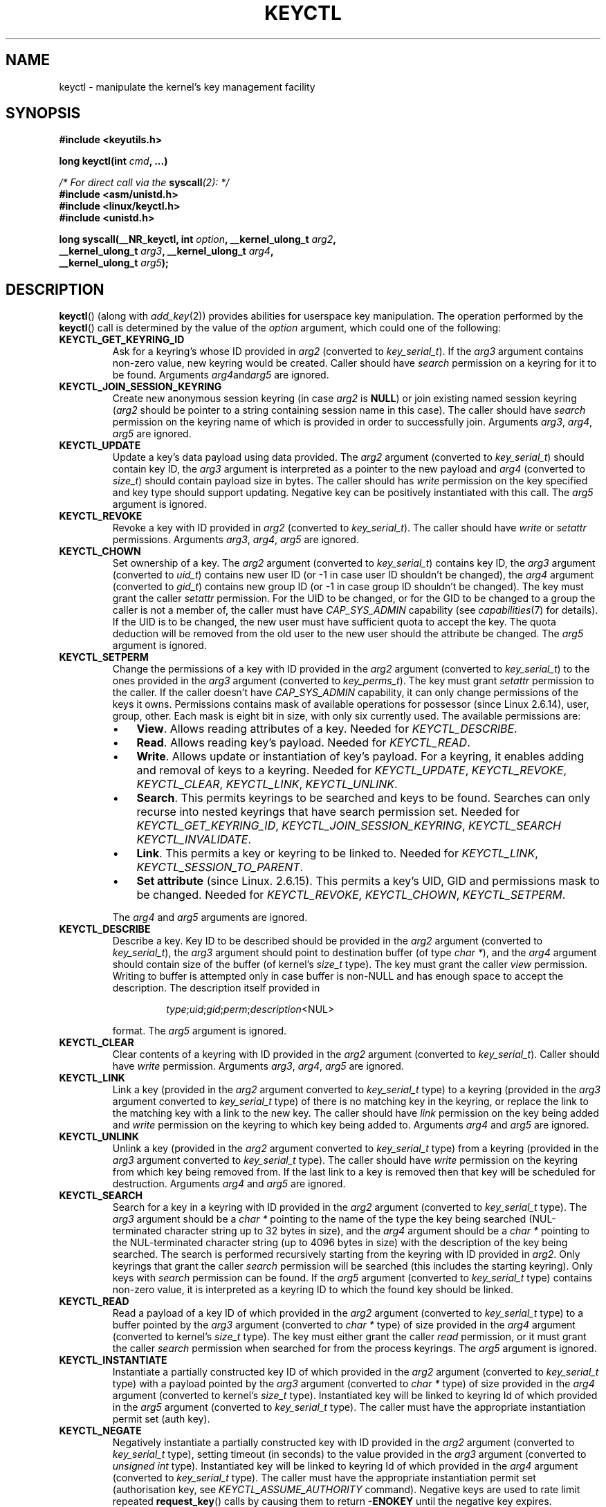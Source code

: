 .\" Copyright (C) 2006 Red Hat, Inc. All Rights Reserved.
.\" Written by David Howells (dhowells@redhat.com)
.\"
.\" %%%LICENSE_START(GPLv2+_SW_ONEPARA)
.\" This program is free software; you can redistribute it and/or
.\" modify it under the terms of the GNU General Public License
.\" as published by the Free Software Foundation; either version
.\" 2 of the License, or (at your option) any later version.
.\" %%%LICENSE_END
.\"
.TH KEYCTL 2 2015-05-07 Linux "Linux Key Management Calls"
.SH NAME
keyctl \- manipulate the kernel's key management facility
.SH SYNOPSIS
.nf
.B #include <keyutils.h>
.sp
.BI "long keyctl(int " cmd ", ...)"
.sp
.IB "/* For direct call via the " syscall "(2): */"
.B #include <asm/unistd.h>
.B #include <linux/keyctl.h>
.B #include <unistd.h>
.sp
.BI "long syscall(__NR_keyctl, int " option ", __kernel_ulong_t " arg2 ,
.BI "             __kernel_ulong_t " arg3 ", __kernel_ulong_t " arg4 ,
.BI "             __kernel_ulong_t " arg5 );
.fi
.SH DESCRIPTION
.BR keyctl ()
(along with
.IR add_key (2))
provides abilities for userspace key manipulation.
The operation performed by the
.BR keyctl ()
call is determined by the value of the
.I option
argument, which could one of the following:
.TP
.B KEYCTL_GET_KEYRING_ID
Ask for a keyring's whose ID provided in
.I arg2
(converted to
.IR key_serial_t ).
If the
.I arg3
argument contains non-zero value, new keyring would be created.
Caller should have
.I search
permission on a keyring for it to be found.
Arguments
.IR arg4 and  arg5
are ignored.
.TP
.B KEYCTL_JOIN_SESSION_KEYRING
Create new anonymous session keyring (in case
.I arg2
is
.BR NULL )
or join existing named session keyring
.RI ( arg2
should be pointer to a string containing session name in this case).
The caller should have
.I search
permission on the keyring name of which is provided in order
to successfully join.
Arguments
.IR arg3 ", " arg4 ", " arg5
are ignored.
.TP
.B KEYCTL_UPDATE
Update a key's data payload using data provided.
The
.I arg2
argument (converted to
.IR key_serial_t )
should contain key ID, the
.I arg3
argument is interpreted as a pointer to the new payload and
.I arg4
(converted to
.IR size_t )
should contain payload size in bytes.
The caller should has
.I write
permission on the key specified and key type should support updating.
Negative key can be positively instantiated with this call.
The
.I arg5
argument is ignored.
.TP
.B KEYCTL_REVOKE
Revoke a key with ID provided in
.I arg2
(converted to
.IR key_serial_t ).
The caller should have
.IR write " or " setattr
permissions.
Arguments
.IR arg3 ", " arg4 ", " arg5
are ignored.
.TP
.B KEYCTL_CHOWN
Set ownership of a key.
The
.I arg2
argument (converted to
.IR key_serial_t )
contains key ID, the
.I arg3
argument (converted to
.IR uid_t )
contains new user ID (or -1 in case user ID shouldn't be changed), the
.I arg4
argument (converted to
.IR gid_t )
contains new group ID (or -1 in case group ID shouldn't be changed).
The key must grant the caller
.I setattr
permission.
For the UID to be changed, or for the GID to be changed to a group
the caller is not a member of, the caller must have
.I CAP_SYS_ADMIN
capability (see
.IR capabilities (7)
for details).
If the UID is to be changed, the new user must have sufficient
quota to accept the key.
The quota deduction will be removed from the old user
to the new user should the attribute be changed.
The
.I arg5
argument is ignored.
.TP
.B KEYCTL_SETPERM
Change the permissions of a key with ID provided in the
.I arg2
argument (converted to
.IR key_serial_t )
to the ones provided in the
.I arg3
argument (converted to
.IR key_perms_t ).
The key must grant
.I setattr
permission to the caller.
If the caller doesn't have
.I CAP_SYS_ADMIN
capability, it can only change permissions of the keys it owns.
Permissions contains mask of available operations for possessor
(since Linux 2.6.14), user, group, other.
Each mask is eight bit in size, with only six currently used.
The available permissions are:
.RS
.IP \(bu 3
.BR View .
Allows reading attributes of a key.
Needed for
.IR KEYCTL_DESCRIBE .
.IP \(bu
.BR Read .
Allows reading key's payload.
Needed for
.IR KEYCTL_READ .
.IP \(bu
.BR Write .
Allows update or instantiation of key's payload.
For a keyring, it enables adding and removal of keys to a keyring.
Needed for
.IR KEYCTL_UPDATE ", " KEYCTL_REVOKE ", " KEYCTL_CLEAR ", " KEYCTL_LINK ", "
.IR KEYCTL_UNLINK .
.IP \(bu
.BR Search .
This permits keyrings to be searched and keys to be found.
Searches can only recurse into nested keyrings
that have search permission set.
Needed for
.IR KEYCTL_GET_KEYRING_ID ", " KEYCTL_JOIN_SESSION_KEYRING ", " KEYCTL_SEARCH
.IR KEYCTL_INVALIDATE .
.IP \(bu
.BR Link .
This permits a key or keyring to be linked to.
Needed for
.IR KEYCTL_LINK ", " KEYCTL_SESSION_TO_PARENT .
.IP \(bu
.BR "Set attribute" " (since Linux. 2.6.15)."
This permits a key's UID, GID and permissions mask to be changed.
Needed for
.IR KEYCTL_REVOKE ", " KEYCTL_CHOWN ", " KEYCTL_SETPERM .
.RE
.IP
The
.IR arg4 " and " arg5
arguments are ignored.
.TP
.B KEYCTL_DESCRIBE
Describe a key.
Key ID to be described should be provided in the
.I arg2
argument (converted to
.IR key_serial_t ),
the
.I arg3
argument should point to destination buffer (of type
.IR "char *" ),
and the
.I arg4
argument should contain size of the buffer (of kernel's
.I size_t
type).
The key must grant the caller
.I view
permission.
Writing to buffer is attempted only in case buffer is non-NULL and
has enough space to accept the description.
'\" Function commentary says it copies up to buflen bytes, bu see the
'\" (buffer && buflen >= ret) condition in keyctl_describe_key() in
'\" security/keyctl.c
The description itself provided in
.RS
.IP
.IR type ; uid ; gid ; perm ; description "<NUL>"
.RE
.IP
format.
The
.I arg5
argument is ignored.
.TP
.B KEYCTL_CLEAR
Clear contents of a keyring with ID provided in the
.I arg2
argument (converted to
.IR key_serial_t ).
Caller should have
.I write
permission.
Arguments
.IR arg3 ", " arg4 ", " arg5
are ignored.
.TP
.B KEYCTL_LINK
Link a key (provided in the
.I arg2
argument converted to
.I key_serial_t
type) to a keyring (provided in the
.I arg3
argument converted to
.I key_serial_t
type) of there is no matching key in the keyring, or replace the link
to the matching key with a link to the new key.
The caller should have
.I link
permission on the key being added and
.I write
permission on the keyring to which key being added to.
Arguments
.IR arg4 " and " arg5
are ignored.
.TP
.B KEYCTL_UNLINK
Unlink a key (provided in the
.I arg2
argument converted to
.I key_serial_t
type) from a keyring (provided in the
.I arg3
argument converted to
.I key_serial_t
type).
The caller should have
.I write
permission on the keyring from which key being removed from.
If the last link
to a key is removed then that key will be scheduled for destruction.
Arguments
.IR arg4 " and " arg5
are ignored.
.TP
.B KEYCTL_SEARCH
Search for a key in a keyring with ID provided in the
.I arg2
argument (converted to
.I key_serial_t
type).
The
.I arg3
argument should be a
.I char *
pointing to the name of the type the key being searched (NUL-terminated
character string up to 32 bytes in size), and the
.I arg4
argument should be a
.I char *
pointing to the NUL-terminated character string (up to 4096 bytes in size) with
the description of the key being searched.
The search is performed recursively
starting from the keyring with ID provided in
.IR arg2 .
Only keyrings that grant the caller
.I search
permission will be searched (this includes the starting keyring).
Only keys with
.I search
permission can be found.
If the
.I arg5
argument (converted to
.I key_serial_t
type) contains non-zero value, it is interpreted as a keyring ID to which
the found key should be linked.
.TP
.B KEYCTL_READ
Read a payload of a key ID of which provided in the
.I arg2
argument (converted to
.I key_serial_t
type) to a buffer pointed by the
.I arg3
argument (converted to
.I char *
type) of size provided in the
.I arg4
argument (converted to kernel's
.I size_t
type).
The key must either grant the caller
.I read
permission, or it must grant the caller
.I search
permission when searched for from the process keyrings.
The
.I arg5
argument is ignored.
.TP
.B KEYCTL_INSTANTIATE
Instantiate a partially constructed key ID of which provided in the
.I arg2
argument (converted to
.I key_serial_t
type) with a payload pointed by the
.I arg3
argument (converted to
.I char *
type) of size provided in the
.I arg4
argument (converted to kernel's
.I size_t
type).
Instantiated key will be linked to keyring Id of which provided in the
.I arg5
argument (converted to
.I key_serial_t
type).
The caller must have the appropriate instantiation permit set (auth key).
.TP
.B KEYCTL_NEGATE
Negatively instantiate a partially constructed key with ID provided in the
.I arg2
argument (converted to
.I key_serial_t
type), setting timeout (in seconds) to the value provided in the
.I arg3
argument (converted to
.I unsigned int
type).
Instantiated key will be linked to keyring Id of which provided in the
.I arg4
argument (converted to
.I key_serial_t
type).
The caller must have the appropriate instantiation permit set
(authorisation key, see
.I KEYCTL_ASSUME_AUTHORITY
command).
Negative keys are used to rate limit repeated
.BR request_key ()
calls by causing them to return
.B -ENOKEY
until the negative key expires.
Equivalent to
.BI "keyctl(" KEYCTL_REJECT ", " arg2 ", " arg3 ", " ENOKEY ", " arg4 )
call.
The
.I arg5
argument is ignored.
.TP
.BR KEYCTL_SET_REQKEY_KEYRING " (since Linux 2.6.13)"
Read or set default keyring in which
.BR request_key ()
will cache keys.
The
.I arg2
argument (converted to
.I int
type) should contain one of the following values, defined in
.IR <linux/keyring.h> :

.nf
.in +4n
#define KEY_REQKEY_DEFL_NO_CHANGE             -1 /* No change */
#define KEY_REQKEY_DEFL_DEFAULT               0  /* Default keyring */
#define KEY_REQKEY_DEFL_THREAD_KEYRING        1  /* Thread-specific keyring */
#define KEY_REQKEY_DEFL_PROCESS_KEYRING       2  /* Process-specific keyring */
#define KEY_REQKEY_DEFL_SESSION_KEYRING       3  /* Session-specific keyring */
#define KEY_REQKEY_DEFL_USER_KEYRING          4  /* UID-specific keyring */
#define KEY_REQKEY_DEFL_USER_SESSION_KEYRING  5  /* Session keyring of UID */
'\" 8bbf4976b59fc9fc2861e79cab7beb3f6d647640
#define KEY_REQKEY_DEFL_REQUESTOR_KEYRING     7  /* since 2.6.29: requestor keyring */
.in
.fi

All other values (including still-unsupported
.BR KEY_REQKEY_DEFL_GROUP_KEYRING )
are invalid.
Arguments
.IR arg3 ", " arg4 " and " arg5
are ignored.
.TP
.BR KEYCTL_SET_TIMEOUT " (since Linux 2.6.16)"
Set timeout on a key.
ID of a key provided in the
.I arg2
argument (converted to
.I key_serial_t
type), timeout value (in seconds from current time) provided in the
.I arg3
argument (converted to
.I unsigned int
type).
the caller must either have the
.I setattr
permission or hold an instantiation authorisation token for the key.
Timeout value of 0 clears the timeout.
The key and any links to the key will be
automatically garbage collected after the timeout expires.
Arguments
.IR arg4 " and " arg5
are ignored.
.TP
.BR KEYCTL_ASSUME_AUTHORITY " (since Linux 2.6.16)"
Assume (or clear) the authority for the key instantiation.
The ID of the authorisation key provided in the
.I arg2
argument (converted to
.I key_serial_t
type).
The caller must have the instantiation key in their process keyrings
with a
.I search
permission grant available to the caller.
If the ID given in the
.I arg2
argument is 0, then the setting will be cleared.
Arguments
.IR arg3 ", " arg4 " and " arg5
are ignored.
.TP
.BR KEYCTL_GET_SECURITY " (since Linux 2.6.26)"
Get LSM security label of the specified key.
The ID of the key should be provided in the
.I arg2
argument (converted to
.I key_serial_t
type).
Buffer where security label should be stored provided in the
.I arg3
argument (converted to
.I char *
type) with its size provided in the
.I arg4
argument (converted to kernel's
.I size_t
type).
The
.I arg5
argument is ignored.
.TP
.BR KEYCTL_SESSION_TO_PARENT " (since Linux 2.6.32)"
Apply session keyring to parent process.
.IP
Attempt to install the calling process's session keyring
on the process's parent process.
The keyring must exist and must grant the caller
.I link
permission, and the parent process must be single-threaded and must have
the same effective ownership as this process and mustn't be SUID/SGID.
.IP
The keyring will be emplaced on the parent when it next resumes userspace.
Arguments
.IR arg2 ", " arg3 ", " arg4 " and " arg5
are ignored.
.TP
.BR KEYCTL_REJECT " (since Linux 2.6.39)"
Negatively instantiate a partially constructed key with ID provided in the
.I arg2
argument (converted to
.I key_serial_t
type), setting timeout (in seconds) to the value provided in the
.I arg3
argument (converted to
.I unsigned int
type) and instantiation error to the value provided in the
.I arg4
argument (converted to
.I unsigned int
type).
Instantiated key will be linked to keyring Id of which provided in the
.I arg5
argument (converted to
.I key_serial_t
type).
The caller must have the appropriate instantiation permit set
(authorisation key, see
.I KEYCTL_ASSUME_AUTHORITY
command).
Negative keys are used to rate limit repeated
.BR request_key ()
calls by causing them to return the error specified until the negative key
expires.
.TP
.BR KEYCTL_INSTANTIATE_IOV " (since Linux 2.6.39)"
Instantiate a key (with ID specified in the
.I arg2
argument of type
.IR key_serial_t )
with the specified (in the
.I arg3
argument of type
.IR "const struct iovec *" )
multipart payload and link the key into
the destination keyring (ID of which provided in the
.I arg4
argument of type
.IR key_serial_t )
if non-zero one is given.
The caller must have the appropriate instantiation
permit (authorisation key, see
.I KEYCTL_ASSUME_AUTHORITY
command) set for this to  work.
No other permissions are required.
The
.I arg5
argument is ignored.
.TP
.BR KEYCTL_INVALIDATE " (since Linux 3.5)"
Invalidate a key with ID provided in the
.I arg2
argument (converted to
.I key_serial_t
type).
The caller must have
.I search
permission in order to perform invalidation.
The key and any links to the key
will be automatically garbage collected immediately.
Arguments
.IR arg3 ", " arg4 " and " arg5
are ignored.
.TP
.BR KEYCTL_GET_PERSISTENT " (since Linux 3.13)"
Get the persistent keyring of the user specified in the
.I arg2
(converted to
.I uid_t
type) and link it to the keyring with ID provided in the
.I arg3
argument (converted to
.I key_serial_t
type).
If -1 is provided as UID, current user's ID is used.
Arguments
.IR arg4 " and " arg5
are ignored.
.TP
.BR KEYCTL_DH_COMPUTE " (since Linux 4.7)"
Compute Diffie-Hellman values.
The
.I arg2
argument is a pointer to
.B struct kayctl_dh_params
which is defined in
.I <linux/keyctl.h>
as follows:

.nf
.in +4n
struct keyctl_dh_params {
    int32_t private;
    int32_t prime;
    int32_t base;
};
.in
.fi

, where
.IR private ", " prime " and " base
fields are ID's of the keys, payload of which would be used for DH values
calculation.
Result is calculated as
.IR "base^private mod prime" .
The
.I arg3
argument (converted to
.I char *
type) should point to output buffer with size passed in the
.I arg4
argument (converted to kernel's
.I size_t
type).
Buffer should be big enough in order to accommodate output data,
otherwise error is returned.
NULL pointer can be provided as buffer in order
to obtains required buffer size.
The
.I arg5
argument is reserved and should be 0.
.P
These are wrapped by
.B libkeyutils
into individual functions (listed under SEE ALSO)
to permit the compiler to check types.
.SH RETURN VALUE
For a successful call, the return value depends on the operation:
.TP
.B KEYCTL_GET_KEYRING_ID
The ID of the requested keyring.
.TP
.B KEYCTL_JOIN_SESSION_KEYRING
The ID of the joined session keyring.
.TP
.B KEYCTL_DESCRIBE
The size of description (including terminating NUL byte), irrespective
of the provided buffer size.
.TP
.B KEYCTL_SEARCH
The found key ID.
.TP
.B KEYCTL_READ
The amount of data that is available in the key, irrespective of the provided
buffer size.
.TP
.B KEYCTL_SET_REQKEY_KEYRING
Old setting (one of
.IR KEY_REQKEY_DEFL_USER_* )
.TP
.B KEYCTL_ASSUME_AUTHORITY
0, if the ID given is 0.
ID of the authorisation key matching key with the given
ID if non-zero key ID provided.
.TP
.B KEYCTL_GET_SECURITY
The amount of information available (including terminating NUL byte),
irrespective of the provided buffer size.
.TP
.B KEYCTL_GET_PERSISTENT
ID of the persistent keyring.
.TP
.B KEYCTL_DH_COMPUTE
Amount of bytes being copied.
.TP
All other commands
Zero.
.PP
On error, \-1 is returned, and
.I errno
is set appropriately to indicate the error.
.SH ERRORS
.TP
.B EACCES
A key operation wasn't permitted.
.TP
.B EDQUOT
The key quota for the caller's user would be exceeded by creating a key or
linking it to the keyring.
.TP
.B EKEYEXPIRED
An expired key was found or specified.
.TP
.B EKEYREJECTED
A rejected key was found or specified.
.TP
.B EKEYREVOKED
A revoked key was found or specified.
.TP
.B ENOKEY
No matching key was found or an invalid key was specified.
.TP
.B ENOTSUPP
.I option
is
.B KEYCTL_UPDATE
and key type does not support updating.
.TP
.B ENOTDIR
Key of keyring type is expected but ID of a key with a different type provided.
.TP
.B ENFILE
Keyring is full.
.TP
.B ENOENT
.I option
is
.B KEYCTL_UNLINK
and the key requested for unlinking isn't linked to the keyring.
.TP
.B EINVAL
.I option
is
.B KEYCTL_DH_COMPUTE
and buffer size provided is not enough for the result to fit in.
Provide 0 as
a buffer size in order to obtain minimum buffer size first.

.SH LINKING
Although this is a Linux system call, it is not present in
.I libc
but can be found rather in
.IR libkeyutils .
When linking,
.B -lkeyutils
should be specified to the linker.
.SH SEE ALSO
.ad l
.nh
.BR keyctl (1),
.BR add_key (2),
.BR request_key (2),
.BR keyctl_chown (3),
.BR keyctl_clear (3),
.BR keyctl_describe (3),
.BR keyctl_describe_alloc (3),
.BR keyctl_get_keyring_ID (3),
.BR keyctl_instantiate (3),
.BR keyctl_join_session_keyring (3),
.BR keyctl_link (3),
.BR keyctl_negate (3),
.BR keyctl_read (3),
.BR keyctl_read_alloc (3),
.BR keyctl_revoke (3),
.BR keyctl_search (3),
.BR keyctl_set_reqkey_keyring (3),
.BR keyctl_set_timeout (3),
.BR keyctl_setperm (3),
.BR keyctl_unlink (3),
.BR keyctl_update (3),
.BR keyrings (7),
.BR request-key (8)

The kernel source file
.IR Documentation/security/keys.txt .
